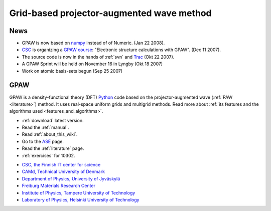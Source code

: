 ==========================================
Grid-based projector-augmented wave method
==========================================

News
====

*   GPAW is now based on numpy_ instead of of Numeric. (Jan 22 2008).

*   CSC_ is organizing a `GPAW course`_: "Electronic structure calculations with GPAW". (Dec 11 2007).

*   The source code is now in the hands of :ref:`svn` and Trac_ (Okt 22 2007).

*   A GPAW Sprint will be held on November 16 in Lyngby (Okt 18 2007)

*   Work on atomic basis-sets begun (Sep 25 2007)

.. _numpy: http://www.scipy.org/NumPy
.. _CSC: http://www.csc.fi
.. _GPAW course: http://www.csc.fi/english/csc/courses/archive/gpaw-2008-01
.. _Trac: https://trac.fysik.dtu.dk/projects/gpaw

GPAW
====

GPAW is a density-functional theory (DFT) Python_ code based on the
projector-augmented wave (:ref:`PAW <literature>`) method.  It uses
real-space uniform grids and multigrid methods.  Read more about :ref:`its
features and the algorithms used <features_and_algorithms>`.

.. _Python: http://www.python.org

* :ref:`download` latest version.
* Read the :ref:`manual`.
* Read :ref:`about_this_wiki`.
* Go to the ASE_ page.
* Read the :ref:`literature` page.
* :ref:`exercises` for 10302.

.. _ASE: https://web2.fysik.dtu.dk/ase/

.. |i1| image:: _static/logo-csc.gif
        :height: 44
        :target: http://www.csc.fi
.. |i2| image:: _static/logo-dtu.gif
        :height: 44
        :target: http://www.camp.dtu.dk
.. |i3| image:: _static/logo-jyu.png
        :height: 44
        :target: http://www.phys.jyu.fi
.. |i4| image:: _static/logo-fmf.png
        :height: 44
        :target: http://www.fmf.uni-freiburg.de/index.html-en/view?set_language=en
.. |i5| image:: _static/logo-tut.png
        :height: 44
        :target: http://www.tut.fi
.. |i6| image:: _static/logo-hut.png
        :height: 44
        :target: http://www.fyslab.hut.fi
.. |i7| image:: _static/logo-tree.png
        :height: 44



|i1| |i2| |i3| |i4| |i5| |i6|

 

* `CSC, the Finnish IT center for science <http://www.csc.fi>`_
* `CAMd, Technical University of Denmark <http://www.camp.dtu.dk>`_
* `Department of Physics, University of Jyväskylä <http://www.phys.jyu.fi>`_
* `Freiburg Materials Research Center <http://www.fmf.uni-freiburg.de/index.html-en/view?set_language=en>`_
* `Institute of Physics, Tampere University of Technology <http://www.tut.fi>`_
* `Laboratory of Physics, Helsinki University of Technology <http://www.fyslab.hut.fi>`_

